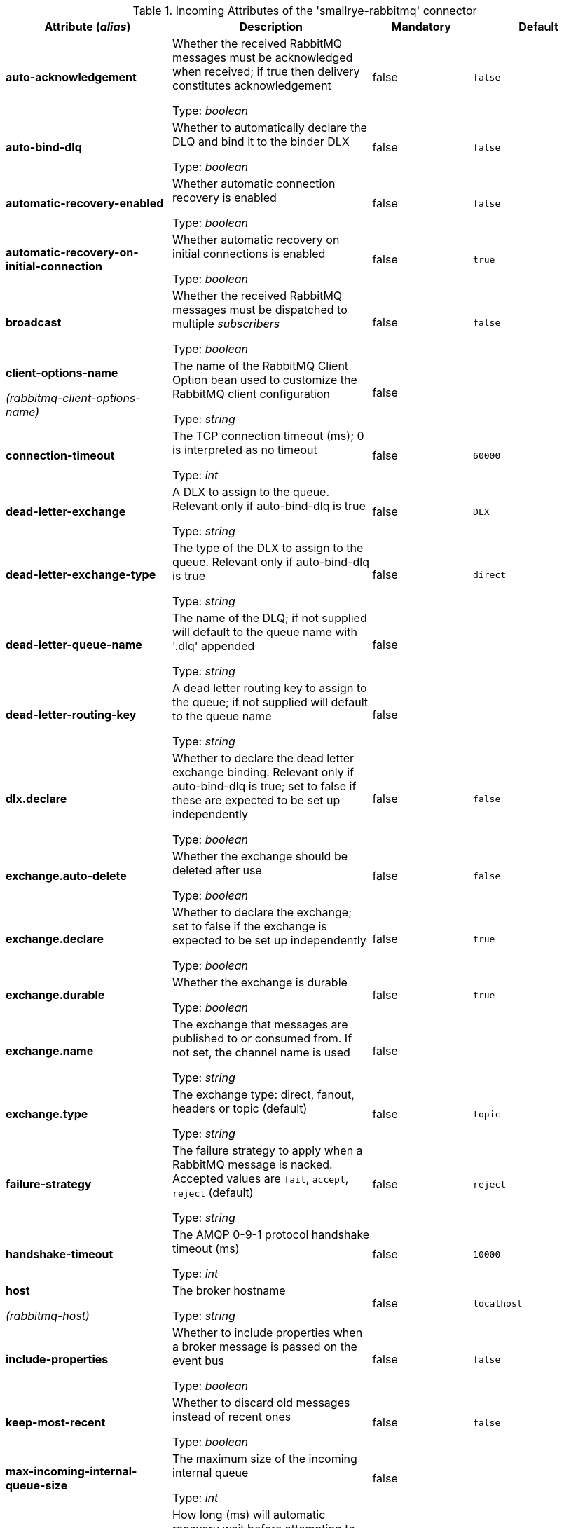.Incoming Attributes of the 'smallrye-rabbitmq' connector
[cols="25, 30, 15, 20",options="header"]
|===
|Attribute (_alias_) | Description | Mandatory | Default

| [.no-hyphens]#*auto-acknowledgement*# | Whether the received RabbitMQ messages must be acknowledged when received; if true then delivery constitutes acknowledgement

Type: _boolean_ | false | `false`

| [.no-hyphens]#*auto-bind-dlq*# | Whether to automatically declare the DLQ and bind it to the binder DLX

Type: _boolean_ | false | `false`

| [.no-hyphens]#*automatic-recovery-enabled*# | Whether automatic connection recovery is enabled

Type: _boolean_ | false | `false`

| [.no-hyphens]#*automatic-recovery-on-initial-connection*# | Whether automatic recovery on initial connections is enabled

Type: _boolean_ | false | `true`

| [.no-hyphens]#*broadcast*# | Whether the received RabbitMQ messages must be dispatched to multiple _subscribers_

Type: _boolean_ | false | `false`

| [.no-hyphens]#*client-options-name*#

[.no-hyphens]#_(rabbitmq-client-options-name)_# | The name of the RabbitMQ Client Option bean used to customize the RabbitMQ client configuration

Type: _string_ | false | 

| [.no-hyphens]#*connection-timeout*# | The TCP connection timeout (ms); 0 is interpreted as no timeout

Type: _int_ | false | `60000`

| [.no-hyphens]#*dead-letter-exchange*# | A DLX to assign to the queue. Relevant only if auto-bind-dlq is true

Type: _string_ | false | `DLX`

| [.no-hyphens]#*dead-letter-exchange-type*# | The type of the DLX to assign to the queue. Relevant only if auto-bind-dlq is true

Type: _string_ | false | `direct`

| [.no-hyphens]#*dead-letter-queue-name*# | The name of the DLQ; if not supplied will default to the queue name with '.dlq' appended

Type: _string_ | false | 

| [.no-hyphens]#*dead-letter-routing-key*# | A dead letter routing key to assign to the queue; if not supplied will default to the queue name

Type: _string_ | false | 

| [.no-hyphens]#*dlx.declare*# | Whether to declare the dead letter exchange binding. Relevant only if auto-bind-dlq is true; set to false if these are expected to be set up independently

Type: _boolean_ | false | `false`

| [.no-hyphens]#*exchange.auto-delete*# | Whether the exchange should be deleted after use

Type: _boolean_ | false | `false`

| [.no-hyphens]#*exchange.declare*# | Whether to declare the exchange; set to false if the exchange is expected to be set up independently

Type: _boolean_ | false | `true`

| [.no-hyphens]#*exchange.durable*# | Whether the exchange is durable

Type: _boolean_ | false | `true`

| [.no-hyphens]#*exchange.name*# | The exchange that messages are published to or consumed from. If not set, the channel name is used

Type: _string_ | false | 

| [.no-hyphens]#*exchange.type*# | The exchange type: direct, fanout, headers or topic (default)

Type: _string_ | false | `topic`

| [.no-hyphens]#*failure-strategy*# | The failure strategy to apply when a RabbitMQ message is nacked. Accepted values are `fail`, `accept`, `reject` (default)

Type: _string_ | false | `reject`

| [.no-hyphens]#*handshake-timeout*# | The AMQP 0-9-1 protocol handshake timeout (ms)

Type: _int_ | false | `10000`

| [.no-hyphens]#*host*#

[.no-hyphens]#_(rabbitmq-host)_# | The broker hostname

Type: _string_ | false | `localhost`

| [.no-hyphens]#*include-properties*# | Whether to include properties when a broker message is passed on the event bus

Type: _boolean_ | false | `false`

| [.no-hyphens]#*keep-most-recent*# | Whether to discard old messages instead of recent ones

Type: _boolean_ | false | `false`

| [.no-hyphens]#*max-incoming-internal-queue-size*# | The maximum size of the incoming internal queue

Type: _int_ | false | 

| [.no-hyphens]#*network-recovery-interval*# | How long (ms) will automatic recovery wait before attempting to reconnect

Type: _int_ | false | `5000`

| [.no-hyphens]#*password*#

[.no-hyphens]#_(rabbitmq-password)_# | The password used to authenticate to the broker

Type: _string_ | false | 

| [.no-hyphens]#*port*#

[.no-hyphens]#_(rabbitmq-port)_# | The broker port

Type: _int_ | false | `5672`

| [.no-hyphens]#*queue.auto-delete*# | Whether the queue should be deleted after use

Type: _boolean_ | false | `false`

| [.no-hyphens]#*queue.declare*# | Whether to declare the queue and binding; set to false if these are expected to be set up independently

Type: _boolean_ | false | `true`

| [.no-hyphens]#*queue.durable*# | Whether the queue is durable

Type: _boolean_ | false | `true`

| [.no-hyphens]#*queue.exclusive*# | Whether the queue is for exclusive use

Type: _boolean_ | false | `false`

| [.no-hyphens]#*queue.name*# | The queue from which messages are consumed.

Type: _string_ | true | 

| [.no-hyphens]#*queue.ttl*# | If specified, the time (ms) for which a message can remain in the queue undelivered before it is dead

Type: _long_ | false | 

| [.no-hyphens]#*reconnect-attempts*#

[.no-hyphens]#_(rabbitmq-reconnect-attempts)_# | The number of reconnection attempts

Type: _int_ | false | `100`

| [.no-hyphens]#*reconnect-interval*#

[.no-hyphens]#_(rabbitmq-reconnect-interval)_# | The interval (in seconds) between two reconnection attempts

Type: _int_ | false | `10`

| [.no-hyphens]#*requested-channel-max*# | The initially requested maximum channel number

Type: _int_ | false | `2047`

| [.no-hyphens]#*requested-heartbeat*# | The initially requested heartbeat interval (seconds), zero for none

Type: _int_ | false | `60`

| [.no-hyphens]#*routing-keys*# | A comma-separated list of routing keys to bind the queue to the exchange

Type: _string_ | false | `#`

| [.no-hyphens]#*ssl*#

[.no-hyphens]#_(rabbitmq-ssl)_# | Whether or not the connection should use SSL

Type: _boolean_ | false | `false`

| [.no-hyphens]#*tracing.attribute-headers*# | A comma-separated list of headers that should be recorded as span attributes. Relevant only if tracing.enabled=true

Type: _string_ | false | ``

| [.no-hyphens]#*tracing.enabled*# | Whether tracing is enabled (default) or disabled

Type: _boolean_ | false | `true`

| [.no-hyphens]#*trust-all*#

[.no-hyphens]#_(rabbitmq-trust-all)_# | Whether to skip trust certificate verification

Type: _boolean_ | false | `false`

| [.no-hyphens]#*trust-store-password*#

[.no-hyphens]#_(rabbitmq-trust-store-password)_# | The password of the JKS trust store

Type: _string_ | false | 

| [.no-hyphens]#*trust-store-path*#

[.no-hyphens]#_(rabbitmq-trust-store-path)_# | The path to a JKS trust store

Type: _string_ | false | 

| [.no-hyphens]#*use-nio*# | Whether usage of NIO Sockets is enabled

Type: _boolean_ | false | `false`

| [.no-hyphens]#*user*# | The user name to use when connecting to the broker

Type: _string_ | false | `guest`

| [.no-hyphens]#*username*#

[.no-hyphens]#_(rabbitmq-username)_# | The username used to authenticate to the broker

Type: _string_ | false | 

| [.no-hyphens]#*virtual-host*#

[.no-hyphens]#_(rabbitmq-virtual-host)_# | The virtual host to use when connecting to the broker

Type: _string_ | false | `/`

|===
